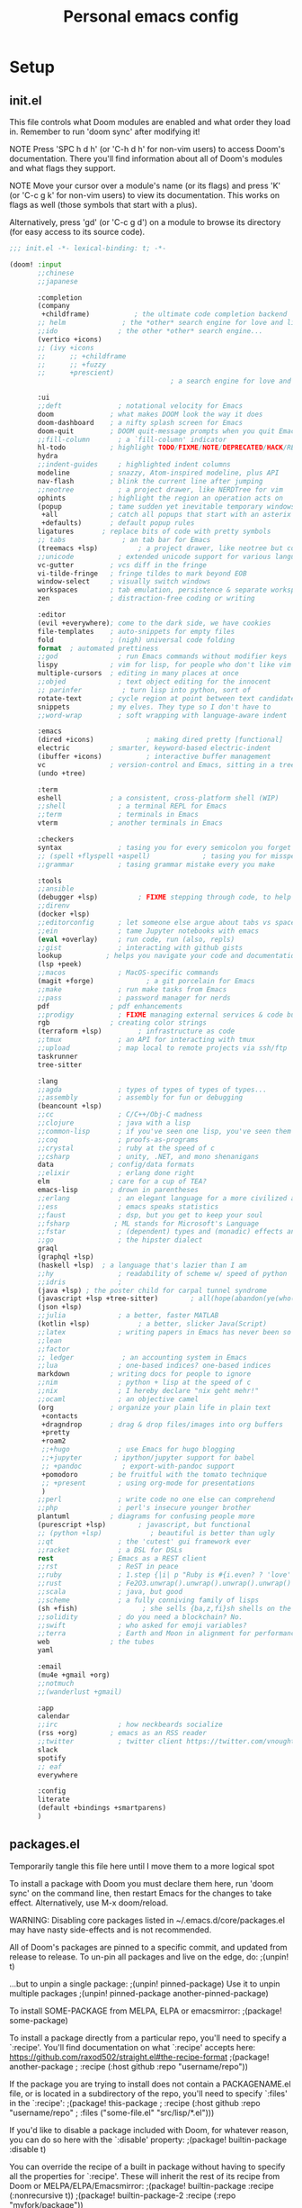 #+TITLE: Personal emacs config
#+STARTUP: overview

* Setup
** init.el
:HELPTEXT:
This file controls what Doom modules are enabled and what order they load in.
Remember to run 'doom sync' after modifying it!

NOTE Press 'SPC h d h' (or 'C-h d h' for non-vim users) to access Doom's
     documentation. There you'll find information about all of Doom's modules
     and what flags they support.

NOTE Move your cursor over a module's name (or its flags) and press 'K' (or
     'C-c g k' for non-vim users) to view its documentation. This works on
     flags as well (those symbols that start with a plus).

     Alternatively, press 'gd' (or 'C-c g d') on a module to browse its
     directory (for easy access to its source code).
:END:
#+begin_src emacs-lisp :tangle init.el
;;; init.el -*- lexical-binding: t; -*-

(doom! :input
       ;;chinese
       ;;japanese

       :completion
       (company
        +childframe)           ; the ultimate code completion backend
       ;; helm              ; the *other* search engine for love and life
       ;;ido               ; the other *other* search engine...
       (vertico +icons)
       ;; (ivy +icons
       ;;      ;; +childframe
       ;;      ;; +fuzzy
       ;;      +prescient)
                                        ; a search engine for love and life

       :ui
       ;;deft              ; notational velocity for Emacs
       doom              ; what makes DOOM look the way it does
       doom-dashboard    ; a nifty splash screen for Emacs
       doom-quit         ; DOOM quit-message prompts when you quit Emacs
       ;;fill-column       ; a `fill-column' indicator
       hl-todo           ; highlight TODO/FIXME/NOTE/DEPRECATED/HACK/REVIEW
       hydra
       ;;indent-guides     ; highlighted indent columns
       modeline          ; snazzy, Atom-inspired modeline, plus API
       nav-flash         ; blink the current line after jumping
       ;;neotree           ; a project drawer, like NERDTree for vim
       ophints           ; highlight the region an operation acts on
       (popup            ; tame sudden yet inevitable temporary windows
        +all             ; catch all popups that start with an asterix
        +defaults)       ; default popup rules
       ligatures       ; replace bits of code with pretty symbols
       ;; tabs              ; an tab bar for Emacs
       (treemacs +lsp)          ; a project drawer, like neotree but cooler
       ;;unicode           ; extended unicode support for various languages
       vc-gutter         ; vcs diff in the fringe
       vi-tilde-fringe   ; fringe tildes to mark beyond EOB
       window-select     ; visually switch windows
       workspaces        ; tab emulation, persistence & separate workspaces
       zen               ; distraction-free coding or writing

       :editor
       (evil +everywhere); come to the dark side, we have cookies
       file-templates    ; auto-snippets for empty files
       fold              ; (nigh) universal code folding
       format  ; automated prettiness
       ;;god               ; run Emacs commands without modifier keys
       lispy             ; vim for lisp, for people who don't like vim
       multiple-cursors  ; editing in many places at once
       ;;objed             ; text object editing for the innocent
       ;; parinfer          ; turn lisp into python, sort of
       rotate-text       ; cycle region at point between text candidates
       snippets          ; my elves. They type so I don't have to
       ;;word-wrap         ; soft wrapping with language-aware indent

       :emacs
       (dired +icons)             ; making dired pretty [functional]
       electric          ; smarter, keyword-based electric-indent
       (ibuffer +icons)           ; interactive buffer management
       vc                ; version-control and Emacs, sitting in a tree
       (undo +tree)

       :term
       eshell            ; a consistent, cross-platform shell (WIP)
       ;;shell             ; a terminal REPL for Emacs
       ;;term              ; terminals in Emacs
       vterm             ; another terminals in Emacs

       :checkers
       syntax              ; tasing you for every semicolon you forget
       ;; (spell +flyspell +aspell)             ; tasing you for misspelling mispelling
       ;;grammar           ; tasing grammar mistake every you make

       :tools
       ;;ansible
       (debugger +lsp)          ; FIXME stepping through code, to help you add bugs
       ;;direnv
       (docker +lsp)
       ;;editorconfig      ; let someone else argue about tabs vs spaces
       ;;ein               ; tame Jupyter notebooks with emacs
       (eval +overlay)     ; run code, run (also, repls)
       ;;gist              ; interacting with github gists
       lookup           ; helps you navigate your code and documentation
       (lsp +peek)
       ;;macos             ; MacOS-specific commands
       (magit +forge)             ; a git porcelain for Emacs
       ;;make              ; run make tasks from Emacs
       ;;pass              ; password manager for nerds
       pdf               ; pdf enhancements
       ;;prodigy           ; FIXME managing external services & code builders
       rgb               ; creating color strings
       (terraform +lsp)         ; infrastructure as code
       ;;tmux              ; an API for interacting with tmux
       ;;upload            ; map local to remote projects via ssh/ftp
       taskrunner
       tree-sitter

       :lang
       ;;agda              ; types of types of types of types...
       ;;assembly          ; assembly for fun or debugging
       (beancount +lsp)
       ;;cc                ; C/C++/Obj-C madness
       ;;clojure           ; java with a lisp
       ;;common-lisp       ; if you've seen one lisp, you've seen them all
       ;;coq               ; proofs-as-programs
       ;;crystal           ; ruby at the speed of c
       ;;csharp            ; unity, .NET, and mono shenanigans
       data              ; config/data formats
       ;;elixir            ; erlang done right
       elm               ; care for a cup of TEA?
       emacs-lisp        ; drown in parentheses
       ;;erlang            ; an elegant language for a more civilized age
       ;;ess               ; emacs speaks statistics
       ;;faust             ; dsp, but you get to keep your soul
       ;;fsharp           ; ML stands for Microsoft's Language
       ;;fstar             ; (dependent) types and (monadic) effects and Z3
       ;;go                ; the hipster dialect
       graql
       (graphql +lsp)
       (haskell +lsp)  ; a language that's lazier than I am
       ;;hy                ; readability of scheme w/ speed of python
       ;;idris             ;
       (java +lsp) ; the poster child for carpal tunnel syndrome
       (javascript +lsp +tree-sitter)        ; all(hope(abandon(ye(who(enter(here))))))
       (json +lsp)
       ;;julia             ; a better, faster MATLAB
       (kotlin +lsp)            ; a better, slicker Java(Script)
       ;;latex             ; writing papers in Emacs has never been so fun
       ;;lean
       ;;factor
       ;; ledger            ; an accounting system in Emacs
       ;;lua               ; one-based indices? one-based indices
       markdown          ; writing docs for people to ignore
       ;;nim               ; python + lisp at the speed of c
       ;;nix               ; I hereby declare "nix geht mehr!"
       ;;ocaml             ; an objective camel
       (org              ; organize your plain life in plain text
        +contacts
        +dragndrop       ; drag & drop files/images into org buffers
        +pretty
        +roam2
        ;;+hugo            ; use Emacs for hugo blogging
        ;;+jupyter        ; ipython/jupyter support for babel
        ;; +pandoc          ; export-with-pandoc support
        +pomodoro        ; be fruitful with the tomato technique
        ;; +present        ; using org-mode for presentations
        )
       ;;perl              ; write code no one else can comprehend
       ;;php               ; perl's insecure younger brother
       plantuml          ; diagrams for confusing people more
       (purescript +lsp)        ; javascript, but functional
       ;; (python +lsp)            ; beautiful is better than ugly
       ;;qt                ; the 'cutest' gui framework ever
       ;;racket            ; a DSL for DSLs
       rest              ; Emacs as a REST client
       ;;rst               ; ReST in peace
       ;;ruby              ; 1.step {|i| p "Ruby is #{i.even? ? 'love' : 'life'}"}
       ;;rust              ; Fe2O3.unwrap().unwrap().unwrap().unwrap()
       ;;scala             ; java, but good
       ;;scheme            ; a fully conniving family of lisps
       (sh +fish)                ; she sells {ba,z,fi}sh shells on the C xor
       ;;solidity          ; do you need a blockchain? No.
       ;;swift             ; who asked for emoji variables?
       ;;terra             ; Earth and Moon in alignment for performance.
       web               ; the tubes
       yaml

       :email
       (mu4e +gmail +org)
       ;;notmuch
       ;;(wanderlust +gmail)

       :app
       calendar
       ;;irc               ; how neckbeards socialize
       (rss +org)        ; emacs as an RSS reader
       ;;twitter           ; twitter client https://twitter.com/vnought
       slack
       spotify
       ;; eaf
       everywhere

       :config
       literate
       (default +bindings +smartparens)
       )
#+end_src
** packages.el
Temporarily tangle this file here until I move them to a more logical spot
:HELPTEXT:
To install a package with Doom you must declare them here, run 'doom sync' on
the command line, then restart Emacs for the changes to take effect.
Alternatively, use M-x doom/reload.

WARNING: Disabling core packages listed in ~/.emacs.d/core/packages.el may
have nasty side-effects and is not recommended.


All of Doom's packages are pinned to a specific commit, and updated from
release to release. To un-pin all packages and live on the edge, do:
                                     ;(unpin! t)

...but to unpin a single package:
                                     ;(unpin! pinned-package)
Use it to unpin multiple packages
                                     ;(unpin! pinned-package another-pinned-package)


To install SOME-PACKAGE from MELPA, ELPA or emacsmirror:
                                     ;(package! some-package)

To install a package directly from a particular repo, you'll need to specify
a `:recipe'. You'll find documentation on what `:recipe' accepts here:
https://github.com/raxod502/straight.el#the-recipe-format
                                     ;(package! another-package
                                     ;  :recipe (:host github :repo "username/repo"))

If the package you are trying to install does not contain a PACKAGENAME.el
file, or is located in a subdirectory of the repo, you'll need to specify
`:files' in the `:recipe':
                                     ;(package! this-package
                                     ;  :recipe (:host github :repo "username/repo"
                                     ;           :files ("some-file.el" "src/lisp/*.el")))

If you'd like to disable a package included with Doom, for whatever reason,
you can do so here with the `:disable' property:
                                     ;(package! builtin-package :disable t)

You can override the recipe of a built in package without having to specify
all the properties for `:recipe'. These will inherit the rest of its recipe
from Doom or MELPA/ELPA/Emacsmirror:
                                     ;(package! builtin-package :recipe (:nonrecursive t))
                                     ;(package! builtin-package-2 :recipe (:repo "myfork/package"))

Specify a `:branch' to install a package from a particular branch or tag.
This is required for some packages whose default branch isn't 'master' (which
our package manager can't deal with; see raxod502/straight.el#279)
                                        ;(package! builtin-package :recipe (:branch "develop"))
:END:
#+begin_src emacs-lisp :tangle packages.el
;; -*- no-byte-compile: t; -*-
;;; $DOOMDIR/packages.el
#+end_src
** Doom setup
#+begin_src emacs-lisp
(load "~/.doom.d/personal.el")
#+end_src

#+BEGIN_SRC emacs-lisp

;;; $DOOMDIR/config.el -*- lexical-binding: t; -*-

;; Place your private configuration here! Remember, you do not need to run 'doom
;; sync' after modifying this file!


;; Some functionality uses this to identify you, e.g. GPG configuration, email
;; clients, file templates and snippets.

;; Doom exposes five (optional) variables for controlling fonts in Doom. Here
;; are the three important ones:
;;
;; + `doom-font'
;; + `doom-variable-pitch-font'
;; + `doom-big-font' -- used for `doom-big-font-mode'; use this for
;;   presentations or streaming.
;;
;; They all accept either a font-spec, font string ("Input Mono-12"), or xlfd
;; font string. You generally only need these two:
(setq doom-font (font-spec :family "Jetbrains Mono" :size 14)
      doom-unicode-font (font-spec :family "JetbrainsMono Nerd Font" :size 14))

;; There are two ways to load a theme. Both assume the theme is installed and
;; available. You can either set `doom-theme' or manually load a theme with the
;; `load-theme' function. This is the default:
(setq doom-theme 'doom-one)

;; This determines the style of line numbers in effect. If set to `nil', line
;; numbers are disabled. For relative line numbers, set this to `relative'.
(setq display-line-numbers-type 'relative)

;; Here are some additional functions/macros that could help you configure Doom:
;;
;; - `load!' for loading external *.el files relative to this one
;; - `use-package' for configuring packages
;; - `after!' for running code after a package has loaded
;; - `add-load-path!' for adding directories to the `load-path', relative to
;;   this file. Emacs searches the `load-path' when you load packages with
;;   `require' or `use-package'.
;; - `map!' for binding new keys
;;
;; To get information about any of these functions/macros, move the cursor over
;; the highlighted symbol at press 'K' (non-evil users must press 'C-c g k').
;; This will open documentation for it, including demos of how they are used.
;;
;; You can also try 'gd' (or 'C-c g d') to jump to their definition and see how
;; they are implemented.

#+END_SRC
** Clear authinfo cache
Somewhere this is filled with trash. Clear it
#+BEGIN_SRC emacs-lisp
(after! auth-source (auth-source-forget-all-cached) )
#+END_SRC
** Mac fixes
*** Fix mac modifiers
#+BEGIN_SRC emacs-lisp
(setq mac-option-key-is-meta nil)
(setq mac-command-key-is-meta t)
(setq mac-command-modifier 'meta)
(setq mac-option-modifier nil)
#+END_SRC
*** Fix frame size
To make sure frame has correct size on yabai
#+BEGIN_SRC emacs-lisp
(setq frame-resize-pixelwise t)
#+END_SRC
* Desktop
** packages
#+begin_src emacs-lisp :tangle packages.el
;; (package! exwm)
(package! exwm
  :recipe (:host github :repo "hansffu/exwm"))
#+end_src
** Functions
*** Utilities
**** Helper function to start background apps
#+begin_src emacs-lisp
(defun my/run-in-background (command &optional working-dir)
  (let ((command-parts (split-string command "[ ]+"))
        (default-directory (or working-dir default-directory)))
    (apply #'call-process `(,(car command-parts) nil 0 nil ,@(cdr command-parts)))))
#+end_src
**** Update default-directory
#+begin_src emacs-lisp
(defun my/exwm--set-cwd ()
  (let* ((id (exwm--buffer->id (current-buffer)))
         (response (xcb:+request-unchecked+reply exwm--connection
                       (make-instance 'xcb:ewmh:get-_NET_WM_PID :window id)))
         (pid (and response (slot-value response 'value)))
         (cwd (and pid (file-chase-links (format "/proc/%d/cwd" pid) 1))))
    (if (and cwd (file-accessible-directory-p cwd))
        (setq-local default-directory (file-name-as-directory cwd))
      (when (boundp 'user-home-directory) (setq-local default-directory user-home-directory)))))
#+end_src
*** Launch apps on login
#+begin_src emacs-lisp
(defun my/start-apps-on-login ()
  (my/run-in-background "~/.config/polybar/launch_polybar.sh")
  (my/run-in-background "dunst")
  (my/run-in-background "nm-applet")
  (my/run-in-background "pasystray")
  (my/run-in-background "blueman-applet")
  (my/run-in-background "dropbox")
  (my/run-in-background "flameshot")
  (my/run-in-background "/usr/lib/polkit-gnome/polkit-gnome-authentication-agent-1")
  (setenv "LPASS_AGENT_TIMEOUT" "0")
  (my/run-in-background (format "lpass login --trust %s" user-mail-address))
  )
#+end_src
*** Hooks
**** Rename buffer to EXWM window name
#+begin_src emacs-lisp
(defun my/exwm-update-class ()
  (exwm-workspace-rename-buffer (format "%s - %s" exwm-class-name exwm-title)))

(advice-add #'exwm--update-utf8-title
            :before-while
            (defun exwm--update-utf8-title-a (id &optional force)
              (get-buffer-window (exwm--id->buffer id))))
#+end_src
**** Extra config after exwm is initialized
#+begin_src emacs-lisp
(defun my/exwm-init-hook ()
  (my/start-apps-on-login)
  )
#+end_src
**** Auto workspace
Some applications should always open in a specific workspace, so we move them as soon as possible
#+begin_src emacs-lisp
(defvar my/exwm-buffer-default-workspace-alist '()
  "Associate exwm class name to default workspace")

(setq my/exwm-buffer-default-workspace-alist '(("Spotify" . "Musikk")
                                               ("Slack" . "Kommunikasjon")
                                               ("Microsoft Teams - Preview" . "Kommunikasjon")
                                               ("discord" . "Kommunikasjon")
                                               ))

(when (featurep! :ui workspaces)
  (after! (:all exwm persp-mode)
    (persp-def-auto-persp
     "exwm"
     :dont-pick-up-buffers t
     :parameters '((dont-save-to-file . t))
     :mode 'exwm-mode
     :dyn-env '(after-switch-to-buffer-functions ;; prevent recursion
                (persp-add-buffer-on-find-file nil)
                persp-add-buffer-on-after-change-major-mode)
     :hooks '(exwm-update-class-hook)
     :switch 'window
     :predicate (lambda (buffer &optional state)
                  (and
                   exwm-class-name
                   (assoc exwm-class-name my/exwm-buffer-default-workspace-alist)
                   (not (memq xcb:Atom:_NET_WM_WINDOW_TYPE_SPLASH exwm-window-type))
                   (or state t)))
     :get-name (lambda (state)
                 (append (list
                          (cons 'old-persp (get-current-persp))
                          (cons 'persp-name (cdr (assoc exwm-class-name my/exwm-buffer-default-workspace-alist))))
                         state))
     :after-match (lambda (state)
                    (unless (string= (alist-get 'persp-name state) (persp-name (alist-get 'old-persp state)))
                      (persp-remove-buffer (alist-get 'buffer state) (alist-get 'old-persp state)))
                    (+workspace-switch (alist-get 'persp-name state) t)
                    (switch-to-buffer (alist-get 'buffer state))
                    (+workspace/display))
     )))
#+end_src
**** Config for new EXWM buffers
#+begin_src emacs-lisp
(defun my/exwm-mode-hook ()
  (doom-mark-buffer-as-real-h)
  (persp-add-buffer (current-buffer)))
#+end_src
**** Input change hook
#+begin_src emacs-lisp
(defun my/exwm-on-enter-char-mode ()
  (setq exwm-input-line-mode-passthrough nil)
  (setq exwm--ewmh-state
        (delq xcb:Atom:_NET_WM_STATE_HIDDEN exwm--ewmh-state))
  )

(defun my/exwm-on-enter-line-mode ()
  (setq exwm-input-line-mode-passthrough t)
  )

(defun my/exwm-handle-input-state ()
  (pcase exwm--selected-input-mode
    ('char-mode (my/exwm-on-enter-char-mode))
    ('line-mode (my/exwm-on-enter-line-mode)))
  )
#+end_src
**** Switch to line mode on buffer change
#+begin_src emacs-lisp
(defun my/exwm-escape-buffer-switch ()
  "Switch to normal state, and cancel possible fullscreen layout.  Also close minibuffer."
  (interactive)
  (when (and exwm-class-name (eq 'char-mode exwm--selected-input-mode))
    (call-interactively 'exwm-input-grab-keyboard)
    (exwm-layout-unset-fullscreen)
    (when (active-minibuffer-window)
      (minibuffer-keyboard-quit))))
#+end_src
*** Advice
#+begin_src emacs-lisp
(defun my/switch-buffer-advice (orig-fun &rest args)
  (letf! ((defun ivy--switch-buffer-action (buffer)
            "Switch to BUFFER.
BUFFER may be a string or nil."
            (if (zerop (length buffer))
                (switch-to-buffer
                 ivy-text nil 'force-same-window)
              (let ((virtual (assoc buffer ivy--virtual-buffers))
                    (view (assoc buffer ivy-views)))
                (cond ((and virtual
                            (not (get-buffer buffer)))
                       (find-file (cdr virtual)))
                      (view
                       (delete-other-windows)
                       (let (
                             ;; silence "Directory has changed on disk"
                             (inhibit-message t))
                         (ivy-set-view-recur (cadr view))))
                      (t
                       (exwm-workspace-switch-to-buffer buffer))))))
          )

    (apply orig-fun args)
    )
  )
#+end_src
*** Insert/normal state
#+begin_src emacs-lisp
(defun my/exwm-enter-char-mode ()
  (call-interactively 'exwm-input-release-keyboard))

(defun my/exwm-escape ()
  "Switch to normal state, and cancel possible fullscreen layout.  Also close minibuffer."
  (interactive)
  (when exwm-class-name
    (call-interactively 'exwm-input-grab-keyboard)
    (exwm-layout-unset-fullscreen)
    (when (active-minibuffer-window)
      (minibuffer-keyboard-quit))))
#+end_src

*** Workarounds
**** Popups randomly closing
#+begin_src emacs-lisp
(setq exwm-manage-configurations
        `(((equal exwm-instance-name "sun-awt-X11-XDialogPeer")
           managed t
           floating t)))
#+end_src
***** Manually set to project root
#+begin_src emacs-lisp
(defun my/set-default-directory-to-project-root (&optional buffers-or-names)
  "Copy project root of buffer"
  (interactive (list
                (let ((*persp-restrict-buffers-to* 0)
                      persp-restrict-buffers-to-if-foreign-buffer)
                  (if persp-mode
                      (persp-read-buffer
                       "Copy buffer: " (current-buffer) t nil t)
                    (read-buffer "Copy buffer: " (current-buffer) t)))))
  (unless (listp buffers-or-names)
    (setq buffers-or-names (list buffers-or-names)))

  (let ((buffer-or-name (car buffers-or-names))
        (project-root nil))
    (message "%s" buffer-or-name)

    (when buffer-or-name
      (with-current-buffer buffer-or-name
        (setq project-root (projectile-project-root))
        ))
    (message "%s" project-root)
    (when project-root
      (setq-local default-directory project-root)
      )
    )
  buffers-or-names)
#+end_src
** Keybindings
*** Global keys
#+begin_src emacs-lisp
(defun my/exwm-set-global-keys ()
  (setq exwm-input-global-keys
        `(
          ;; Reset to line-mode (C-c C-k switches to char-mode via exwm-input-release-keyboard)
          ([?\s-r] . exwm-reset)
          ([?\C-q] . my/exwm-escape)
          ([?\s-c] . exwm-input-release-keyboard)

          ;; Move between windows
          ([s-left] . windmove-left)
          ([s-right] . windmove-right)
          ([s-up] . windmove-up)
          ([s-down] . windmove-down)
          ;; ([?\s- ] . counsel-linux-app)
          ([?\s- ] . my/run-rofi)


          ;; Launch applications via shell command
          ([?\s-&] . (lambda (command)
                       (interactive (list (read-shell-command "$ ")))
                       (start-process-shell-command command nil command)))

          ;; Switch workspace
          ([?\s-w] . exwm-workspace-switch)

          ;; 's-N': Switch to certain workspace with Super (Win) plus a number key (0 - 9)
          ,@(mapcar (lambda (i)
                      `(,(kbd (format "s-%d" i)) .
                        (lambda ()
                          (interactive)
                          (exwm-workspace-switch-create ,i))))
                    (number-sequence 0 9))))
  (define-key exwm-mode-map (kbd "C-c") nil)
  (evil-define-key 'normal exwm-mode-map (kbd "i") 'exwm-input-release-keyboard)
  (evil-define-key 'normal exwm-mode-map (kbd "<down-mouse-1>" ) 'exwm-input-release-keyboard)
  (evil-define-key 'normal exwm-mode-map (kbd "<down-mouse-2>" ) 'exwm-input-release-keyboard)
  (evil-define-key 'normal exwm-mode-map (kbd "<down-mouse-3>" ) 'exwm-input-release-keyboard)
  )
#+end_src
*** Simulation keys
#+begin_src emacs-lisp
;; (map! :map exwm-mode-map
;;       :n "j" (cmd! ())
;;       )
#+end_src
*** Window management
#+begin_src emacs-lisp
(map! :leader
      (:prefix ("d" . "Desktop")
       :desc "Buffer" "b" #'exwm-workspace-switch-to-buffer
       :desc "Reset" "r" #'exwm-reset
       :desc "Floating hide" "h" #'exwm-floating-hide
       :desc "Switch workspace" "w" #'exwm-workspace-switch
       :desc "Add workspace" "a" #'exwm-workspace-add
       :desc "Delete workspace" "d" #'exwm-workspace-delete
       :desc "Move window to workspace" "m" #'exwm-workspace-move-window
       :desc "Swap workspace" "s" #'exwm-workspace-swap
       :desc "Detatch minibuffer" "Md" #'exwm-workspace-detach-minibuffer
       :desc "Attach minibuffer" "Ma" #'exwm-workspace-attach-minibuffer
       :desc "Open app" "SPC" #'counsel-linux-app
       ))
#+end_src
** Initialize
#+begin_src emacs-lisp
(set-popup-rule! "^\\*EXWM" :ignore t)

(use-package! exwm
  :commands exwm-enable
  :custom
  (exwm-workspace-number 2)
  (exwm-workspace-show-all-buffers t)
  (exwm-layout-show-all-buffers t)

  :config
  (require 'exwm-randr)

  (setq exwm-randr-workspace-output-plist '(0 "DP-2" 1 "DP-4"))
  (add-hook 'exwm-randr-screen-change-hook
            (lambda ()
              (start-process-shell-command
               "xrandr" nil "xrandr --output DP-2 --auto --left-of DP-4 --primary")))

  (exwm-randr-enable)

  ;; (require 'exwm-systemtray)
  ;; (exwm-systemtray-enable)
  (add-hook 'exwm-update-class-hook #'my/exwm-update-class)
  (add-hook 'exwm-init-hook #'my/exwm-init-hook)
  (add-hook 'exwm-manage-finish-hook #'my/exwm-enter-char-mode)
  (add-hook 'exwm-manage-finish-hook #'my/exwm--set-cwd)
  (add-hook 'exwm-mode-hook #'my/exwm-mode-hook)
  (add-hook 'exwm-update-title-hook #'my/exwm-update-class)
  (add-hook 'exwm-input-input-mode-change-hook #'my/exwm-handle-input-state)
  ;; (add-hook 'buffer-list-update-hook #'my/exwm-escape-buffer-switch)

  (when (featurep! :completion ivy)
    (advice-add '+ivy/switch-workspace-buffer :around #'my/switch-buffer-advice)
    )
  (my/exwm-set-global-keys)

  )
#+end_src

** Desktop environment
Handle media keys and such
#+begin_src emacs-lisp :tangle packages.el
(package! desktop-environment)
#+end_src
#+begin_src emacs-lisp
(use-package! desktop-environment
  :after exwm
  :config (desktop-environment-mode))
#+end_src
** Plugins
*** exwm-edit
#+begin_src emacs-lisp :tangle packages.el
(package! exwm-edit)
#+end_src

#+begin_src emacs-lisp
(use-package! exwm-edit
  :commands #'exwm-edit--compose
  :hook (exwm-edit-compose . turn-on-undo-tree-mode)
  :init
  (defadvice! my/exwm-edit--display-buffer-a (orig-fn buf)
    :around #'exwm-edit--display-buffer
    (pop-to-buffer buf))
  (map! :leader
      (:prefix "d"
       :desc "Edit" "e" #'exwm-edit--compose
       ))
  :config
  (global-exwm-edit-mode t))
#+end_src
*** Mouse follow focus
#+begin_src emacs-lisp :tangle packages.el
(package! exwm-mff
  :recipe (:host github :repo "ieure/exwm-mff"))
#+end_src

#+begin_src emacs-lisp
(use-package! exwm-mff
  :commands exwm-mff-mode
  ;; :init
  ;; (add-hook! 'exwm-init-hook #'exwm-mff-mode)
  )
#+end_src
** Apps
*** IntelliJ
Open IntelliJ in current project or if it already exists in project, open file in running instance.
#+begin_src emacs-lisp
(defun my/idea-in-project ()
  (interactive)
  "Open IntelliJ IDEA in project root."

  (my/run-in-background (format "idea %s" (if (buffer-file-name)
                                              (format ". %s" (buffer-file-name))
                                            "."))
                        (projectile-project-root))

  (let* ((exwm-buffers (--filter (exwm--buffer->id it) (+workspace-buffer-list) ))
         (idea-window (car (--filter (with-current-buffer it (string= "jetbrains-idea" exwm-class-name)) exwm-buffers))))
    (when idea-window (switch-to-buffer idea-window)))
  )
#+end_src
*** Android Studio
Open IntelliJ in current project or if it already exists in project, open file in running instance.
#+begin_src emacs-lisp
(defun my/android-studio-in-project ()
  (interactive)
  "Open Android Studio in project root."

  (my/run-in-background (format "studio1 %s" (if (buffer-file-name)
                                              (format ". %s" (buffer-file-name))
                                            "."))
                        (projectile-project-root))

  (let* ((exwm-buffers (--filter (exwm--buffer->id it) (+workspace-buffer-list) ))
         (studio-window (car (--filter (with-current-buffer it (string= "jetbrains-studio" exwm-class-name)) exwm-buffers))))
    (when studio-window (switch-to-buffer studio-window)))
  )
#+end_src
*** Brave
#+begin_src emacs-lisp
(defun my/brave-in-project ()
  (interactive)
  "Open Brave browser in project root."
  (my/run-in-background "brave" (projectile-project-root)))
#+end_src
*** Rofi
#+begin_src emacs-lisp
(defun my/run-rofi ()
  (interactive)
  (my/run-in-background "rofi -show drun"))
#+end_src
*** Qutebrowser
#+begin_src emacs-lisp
(setq browse-url-browser-function 'browse-url-generic
      browse-url-generic-program "qutebrowser"
      browse-url-generic-args '("--target" "window")
      )
#+end_src
*** Keybinds
#+begin_src emacs-lisp
(map! :leader
      :prefix ("r" . "Run")
      :desc "IDEA" "i" #'my/idea-in-project
      :desc "Android Studio" "a" #'my/android-studio-in-project
      :desc "Browser" "b" #'my/brave-in-project)
#+end_src
** Custom modeline
#+begin_src emacs-lisp
(after! doom-modeline
  (doom-modeline-def-segment exwm-modals
    (when (exwm--buffer->id (current-buffer))
      (doom-modeline--modal-icon
       (format "%s" exwm--selected-input-mode)
       (pcase exwm--selected-input-mode
         ('char-mode 'doom-modeline-evil-insert-state)
         ('line-mode 'doom-modeline-evil-normal-state)
         )
       (format "%s" exwm--selected-input-mode)
       ))
    )

  (doom-modeline-def-modeline 'exwm-modeline
    '(bar window-number exwm-modals buffer-info)
    '(major-mode))

  (defun my/exwm-modeline ()
    (doom-modeline-set-modeline 'exwm-modeline))
  (add-hook 'exwm-mode-hook 'my/exwm-modeline)
  )
#+end_src
* Keybindings
* Plugin configuration
** Evil
#+begin_src emacs-lisp
(setq evil-move-cursor-back nil)
#+end_src
** Completion
*** Consult
#+begin_src emacs-lisp
(after! consult
  (setq consult-preview-key (kbd "M-SPC")))
#+end_src
** Alert
#+begin_src emacs-lisp
(setq alert-default-style (cond (IS-LINUX 'notifications)
                                (IS-MAC 'osx-notifier)
                                (t 'message)))
#+end_src
** Polymode
#+begin_src emacs-lisp :tangle packages.el
(package! polymode)
#+end_src
#+begin_src emacs-lisp
(use-package! polymode)
#+end_src
** COMMENT mmm-mode
#+begin_src emacs-lisp :tangle packages.el
(package! mmm-mode)
#+end_src
#+BEGIN_SRC emacs-lisp
(use-package! mmm-mode)
#+END_SRC
** Org mode
*** Setup
#+begin_src emacs-lisp
(setq org-directory "~/Dropbox/org/notes/")

#+end_src
*** org-roam
**** Workarounds
#+begin_src emacs-lisp
(after! org-roam
  (advice-add
   'org-roam-get-keyword
   :around
   (lambda (orig-func &rest r)
     (unwind-protect
         (progn
           (advice-add 'insert-file-contents-literally :override #'insert-file-contents)
           (apply orig-func r))
       (advice-remove 'insert-file-contents-literally  #'insert-file-contents))))
  )
#+end_src
**** File locations
Org roam will track all org files
#+begin_src emacs-lisp
(setq org-roam-directory  (format "%s/roam" org-directory))
#+end_src
but only capture to the roam directory to not create a mess with normal org files
#+begin_src emacs-lisp
(setq org-roam-capture-templates
      '(("d" "default" plain "%?"
         :if-new (file+head "%<%Y%m%d%H%M%S>-${slug}.org"
                            "#+title: ${title}\n")
         :unnarrowed t)))
#+end_src
**** Setup
#+begin_src emacs-lisp
(setq org-roam-graph-viewer nil)
#+end_src
**** Dailies
Daily notes goes to ~org/roam/daily~
#+begin_src emacs-lisp
(setq org-roam-dailies-directory "daily/")
#+end_src
Set up two contexts. One for random notes and another for storing link to capture location
#+begin_src emacs-lisp
(setq org-roam-dailies-capture-templates
      '(("d" "default" entry "* %?"
         :if-new (file+head "%<%Y-%m-%d>.org" "#+title: %<%Y-%m-%d>\n\n"))
        ("c" "With context" entry "* %?\n%a"
         :if-new (file+head "%<%Y-%m-%d>.org" "#+title: %<%Y-%m-%d>\n\n"))))
#+end_src
Probably a temporary fix to make SPC-n-r consistent with SPC-m-m bindings
#+begin_src emacs-lisp
(map! :leader
      (:prefix "n"
       (:prefix "r"
        (:prefix "d"
         :desc "Capture daily" "n" #'org-roam-dailies-capture-today
         :desc "Capture daily" "c" #'org-roam-dailies-capture-today
         ))))
#+end_src
**** Fix agenda category
#+begin_src emacs-lisp
(setq org-agenda-prefix-format
      '((agenda . " %i %-12:(+org-entry-category)%?-12t% s")
        (todo . " %i %-12:(+org-entry-category)")
        (tags . " %i %-12:(+org-entry-category)")
        (search . " %i %-12:(+org-entry-category)")))

(defun +org-entry-category ()
  "Get category of item at point.

Supports `org-roam' filenames by chopping prefix cookie."
  (+string-chop-prefix-regexp
   "^[0-9]+\\-"
   (or (org-entry-get nil "CATEGORY")
       "")))

;; requires s.el
(defun +string-chop-prefix-regexp (prefix s)
  "Remove PREFIX regexp if it is at the start of S."
  (s-chop-prefix (car (s-match prefix s)) s))
#+end_src
**** Don't open roam buffer by default
#+begin_src emacs-lisp
(setq +org-roam-open-buffer-on-find-file nil)
#+end_src
*** Looks
#+BEGIN_SRC emacs-lisp
(setq org-ellipsis " ▼")
#+END_SRC
*** org-agenda
**** Only show top level in agenda
#+begin_src emacs-lisp
(setq org-agenda-todo-list-sublevels nil)
#+end_src
**** Populate from external sources
I want to view my meetings and jira tasks in my agenda. Jira tasks are synced with org-jira while calendars are imported into the diary.
#+begin_src emacs-lisp
(setq org-agenda-include-diary t
      org-element-use-cache nil)

(defun my/import-daily-tasks ()
  "Import calendars to diary and "
  (interactive)
  (call-interactively #'my/import-calendars)
  ;; (call-interactively #'org-jira-get-issues-from-custom-jql)
  ;; (let ((org-element-use-cache nil)
  ;;       (org-jira-worklog-sync-p nil))
  ;;   (org-jira-get-issues (org-jira-get-issue-list org-jira-get-issue-list-callback)))
  )

(map! :leader
      (:prefix "n"
       :desc "Import agenda items" "i" #'my/import-daily-tasks
       :desc "Import jira tasks from sprint" "j" #'org-jira-get-issues-from-custom-jql))
#+end_src

Fetching items from the diary can be really slow. This is because when the agenda includes it, it will show the entire description which causes some slowness. Here I add an advice to remove everything after the summary
#+begin_src emacs-lisp
(setq icalendar-import-format-description "\n Desc: %s")
(defun my/agenda-remove-desc-from-diary (orig-fun extra txt &optional level category tags dotime
				                  remove-re habitp)
  (apply orig-fun
         (list extra
               (if (string-equal category "Diary") (car (s-split ";" txt)) txt)
               level category tags dotime remove-re habitp)))

(advice-add 'org-agenda-format-item :around #'my/agenda-remove-desc-from-diary)
#+end_src
To speed it up even further, cache the result
#+begin_src emacs-lisp
(defvar my/remembered-diary-items '())

(setq my/remembered-diary-items '())

(defun my/remember-diary-items (orig-fun date)
  (or (cdr (assoc date my/remembered-diary-items))
      (let ((ret (apply orig-fun (list date))))
        (add-to-list 'my/remembered-diary-items (cons date ret))
        ret
        )))

(advice-add 'org-get-entries-from-diary :around #'my/remember-diary-items)
#+end_src
**** Popup
Agenda window should show in a popup window
#+BEGIN_SRC emacs-lisp
(after! org-agenda
  (set-popup-rule! "^\\*Org Agenda\\*"
    :side 'right
    :size 120
    :modeline t)
  )
#+END_SRC
**** Agenda files
Recursively find files in ~org-directory~
#+BEGIN_SRC emacs-lisp
(defun refresh-org-agenda-files ()
  (setq org-agenda-files
        (directory-files-recursively org-directory
                                     "\.org$"
                                     nil
                                     (lambda (dirname)(not (string-match-p "\.stversions" dirname))))))

(defun refresh-org-agenda-advice (orig-fun &rest args)
  (message "Refresh org-agenda files")
  (refresh-org-agenda-files)
  (apply orig-fun args))

(after! org-agenda
  (setq org-agenda-tag-filter-preset '("-noagenda"))
  (advice-add  'org-agenda-redo :around #'refresh-org-agenda-advice)
  (refresh-org-agenda-files))
#+END_SRC
**** org-super-agenda
#+begin_src emacs-lisp :tangle packages.el
(package! org-super-agenda)
#+end_src
#+BEGIN_SRC emacs-lisp
(use-package! org-super-agenda
  :after org-agenda
  :config
  (org-super-agenda-mode)
  (setq org-super-agenda-header-map (make-sparse-keymap)
        org-agenda-start-with-log-mode t))
(custom-set-faces
 '(org-super-agenda-header ((t (:inherit org-agenda-structure :foreground  "#a9a1e1")))))
#+END_SRC
***** Define the groups
****** Workday
The workday page will show
- Jira issues I am currently working on
- Tasks scheduled for today
- Other work tasks
- A timeline of all meetings scheduled today
  #+BEGIN_SRC emacs-lisp
(defun my/create-agenda-workday ()
  '("w" "Workday"
    ((alltodo "" ((org-agenda-span 'day)
                  (org-super-agenda-groups
                   `(
                     (:name "Current JIRA-issues"
                      :and (
                            :file-path "/org-jira/"
                            :todo "STRT"
                            :regexp ( ,(format ":assignee: %s" user-full-name ))
                            ))
                     (:name "My pull requests"
                      :and (
                            :file-path "/org-jira/"
                            :todo "HOLD"
                            :regexp ( ":status:   Pull Request" )
                            :regexp ( ,(format ":assignee: %s" user-full-name ))
                            ))
                     (:name "To review"
                      :and (
                            :file-path "/org-jira/"
                            :todo "HOLD"
                            :regexp ( ":status:   Pull Request" )
                            ))
                     (:name "Awaiting verification in dev"
                      :and (
                            :file-path "/org-jira/"
                            :todo "HOLD"
                            :regexp ( ,(format ":assignee: %s" user-full-name ))
                            :regexp ( ":status:   In Dev" )
                            ))
                     (:name "JIRA todo"
                      :and (
                            :file-path "/org-jira/"
                            :todo "TODO"))
                     (:name "Today"
                      :and (:not (:category "private")
                            :scheduled today)
                      :and (:not (:category "private")
                            :scheduled past)
                      )
                     (:name "Personal"
                      :and (:category "private"
                            :date today))
                     (:discard (:anything t))

                     ))))
     (agenda "" ((org-agenda-span 'day)
                 (org-agenda-start-day nil)
                 (org-agenda-overriding-header "")
                 (org-agenda-time-grid '((daily today require-timed)
                                         (800 1000 1200 1400 1600 1800 2000)
                                         "......" "----------------"))
                 (org-agenda-skip-scheduled-if-done t)
                 (org-agenda-skip-deadline-if-done t)
                 (org-agenda-include-deadlines t)
                 (org-agenda-include-diary t)
                 (org-agenda-block-separator nil)
                 (org-agenda-compact-blocks t)
                 (org-agenda-start-with-log-mode nil)
                 (org-agenda-show-log nil)
                 (org-super-agenda-groups
                  '((:name "Today's meetings"
                     :time-grid t
                     :and (:date today
                           :not (:tag "my-issues")
                           )
                     ;; :scheduled today
                     )
                    (:discard (:anything t))))))))
  )
  #+END_SRC
****** Worklog
Show a timeline of the work I clocked and meetings attended for a given day
#+BEGIN_SRC emacs-lisp
(defun my/create-agenda-worklog ()
  '("l" "Logged work"
    ((agenda ""
             ((org-agenda-span 'day)
              (org-agenda-start-day "-1d")
              (org-agenda-time-grid '((daily require-timed)
                                      (800 1000 1200 1400 1600 1800 2000)
                                      "......" "----------------"))
              (org-super-agenda-groups
               '((:name "What I did"
                  :time-grid t)
                 (:discard (:anything t)))
               ))))))
#+END_SRC

***** And register them
  #+BEGIN_SRC emacs-lisp
  (after! org-super-agenda
    (setq org-agenda-custom-commands
          (list (my/create-agenda-workday)
                (my/create-agenda-worklog))))
  #+END_SRC
**** Appointment notification
Configure notifications to display 11, 5 and 1 minutes before start. Notifications are turned on when imported.
#+begin_src emacs-lisp
(setq appt-message-warning-time 11
      appt-display-interval 5
      appt-display-diary nil)
#+end_src
*** org-capture
Copied from doom org-capture autoload. Should figure out a better way to do this
#+BEGIN_SRC emacs-lisp
(after! org-capture
  (defun +org--capture-ensure-heading (headings &optional initial-level)
    (if (not headings)
        (widen)
      (let ((initial-level (or initial-level 1)))
        (if (and (re-search-forward (format org-complex-heading-regexp-format
                                            (regexp-quote (car headings)))
                                    nil t)
                 (= (org-current-level) initial-level))
            (progn
              (beginning-of-line)
              (org-narrow-to-subtree))
          (goto-char (point-max))
          (unless (and (bolp) (eolp)) (insert "\n"))
          (insert (make-string initial-level ?*)
                  " " (car headings) "\n")
          (beginning-of-line 0))
        (+org--capture-ensure-heading (cdr headings) (1+ initial-level)))))

  (defun +org--capture-central-file (file project)
    (let ((file (expand-file-name file org-directory)))
      (set-buffer (org-capture-target-buffer file))
      (org-capture-put-target-region-and-position)
      (widen)
      (goto-char (point-min))
      ;; Find or create the project headling
      (+org--capture-ensure-heading
       (append (org-capture-get :parents)
               (list project (org-capture-get :heading))))))
  )
#+END_SRC

**** Templates
***** Template strings
#+BEGIN_SRC emacs-lisp
(defvar my/org-template-todo-string "** TODO %?\n%i\n%a")
(defvar my/org-template-note-string "* %U %?\n %i\n %a")
#+END_SRC

***** Centralized projects
Project entries should go in projects.org file under ~projectile-project-name~ headline
#+BEGIN_SRC emacs-lisp
(defun +org-capture-central-project-file ()
  "File for project notes and tasks"
  (+org--capture-central-file "projects.org" (projectile-project-name)))
#+END_SRC
****** todo
Todos goes under ~Tasks~
#+BEGIN_SRC emacs-lisp
(defun my/org-template-project-todo ()
  '("Projects"
    entry (function +org-capture-central-project-file)
    "** TODO %?\n%i\n%a"
    :heading "Tasks" :prepend nil))
#+END_SRC
****** note
~ Notes goes under ~notes~
#+BEGIN_SRC emacs-lisp
(defun my/org-template-project-note ()
  '("Project notes"
    entry (function +org-capture-central-project-file)
    "* %U %?\n %i\n %a"
    :heading "Notes" :prepend t)
  )
#+END_SRC
***** Personal
#+BEGIN_SRC emacs-lisp
(defun +org-capture-personal-inbox ()
  "Personal capture inbox for notes and tasks"
  (+org--capture-central-file "private.org" "Inbox"))
#+END_SRC
****** todo
#+BEGIN_SRC emacs-lisp
(defun my/org-template-personal-todo ()
      `("Personal todo"
        entry (function +org-capture-personal-inbox)
        ;; entry (function (+org--capture-central-file "private.org" "Inbox"))
        "** TODO %?\n%i"
        :heading "Tasks" :prepend nil))
#+END_SRC
****** note
#+BEGIN_SRC emacs-lisp
(defun my/org-template-personal-note ()
      `("Personal notes"
        entry (function +org-capture-personal-inbox)
        "* %U %?\n %i"
        :heading "Notes" :prepend t)
      )
#+END_SRC
***** Work
#+BEGIN_SRC emacs-lisp
(defun +org-capture-work-inbox ()
  "Personal capture inbox for notes and tasks"
  (+org--capture-central-file "work.org" "Inbox"))
#+END_SRC
****** todo
#+BEGIN_SRC emacs-lisp
(defun my/org-template-work-todo ()
      `("Work todo"
        entry (function +org-capture-work-inbox)
        "** TODO %?\n%i"
        :heading "Tasks" :prepend nil))
#+END_SRC
****** note
#+BEGIN_SRC emacs-lisp
(defun my/org-template-work-note ()
      `("Work notes"
        entry (function +org-capture-work-inbox)
        "* %U %?\n %i"
        :heading "Tasks" :prepend t)
      )
#+END_SRC
***** Annoyance
Capture annoyances for retro
#+BEGIN_SRC emacs-lisp
(defun +org-capture-work-annoyances ()
  "Personal capture inbox for notes and tasks"
  (+org--capture-central-file "work.org" "Retro"))
(defun my/org-template-work-annoyance ()
  `("Annoyances"
    entry (function +org-capture-work-annoyances)
    "* %U %?\n %i"
    :heading ,(format-time-string "Week: %V"))
  )
#+END_SRC
***** Email
#+begin_src emacs-lisp
(defun my/org-template-email-followup ()
  '("Email to follow up"
    entry (file+headline "email.org" "Follow up")
    "* TODO %a %?\nDEADLINE: %(org-insert-time-stamp (org-read-date nil t \"+2d\"))"))
#+end_src
***** Update list
#+BEGIN_SRC emacs-lisp
(after! org-capture
  (setq org-capture-templates
        `(
          ("t" . ,(my/org-template-personal-todo))
          ("n" . ,(my/org-template-personal-note))

          ("e" . ,(my/org-template-email-followup))

          ("p" "Project")
          ("pt" . ,(my/org-template-project-todo))
          ("pn" . ,(my/org-template-project-note))

          ("w" "Work")
          ("wt" . ,(my/org-template-work-todo))
          ("wn" . ,(my/org-template-work-note))
          ("wa" . ,(my/org-template-work-annoyance))
          )))
#+END_SRC
*** org-depend
#+BEGIN_SRC emacs-lisp
(after! org
  (require 'org-depend))
#+END_SRC
*** org-jira
#+begin_src emacs-lisp :tangle packages.el
(package! org-jira)
#+end_src
#+BEGIN_SRC emacs-lisp
(use-package! org-jira
  :commands (org-jira-mode org-jira-get-issues org-jira-update-worklogs-from-org-clocks)
  :init
  (require 'cl)

  (setq org-jira-working-dir "~/Dropbox/org/notes/org-jira"
        org-jira-use-status-as-todo nil
        org-jira-deadline-duedate-sync-p nil
        org-jira-boards-default-limit 70
        org-jira-done-states '("Done" "DONE" "Prod" "PROD" "Closed" "Resolved"
                               "ACCEPT" "Accept" "Dev (Done)" "Approved for prod"
                               "In Prod" "Testing" "Ready for Test")
        org-jira-jira-status-to-org-keyword-alist
        '(("In Progress" . "STRT")
          ("DEV" . "DONE")
          ("To Do" . "TODO")
          ("Sprint Backlog" . "TODO")
          ("Dev (Done)" . "DONE")
          ("Demo" . "DONE")
          ("Pull request" . "HOLD")
          ("Pull Request" . "HOLD")
          ("In Dev" . "HOLD")
          ("DEV READY FOR REVIEW" . "HOLD")
          ("ACCEPT" . "DONE")
          ("Accept" . "DONE")
          ("Prod" . "DONE")
          ("In Prod" . "DONE")
          ("Testing" . "DONE")
          ("Ready for Test" . "DONE")
          ("rejected" . "KILL"))
        org-jira-progress-issue-flow
        '(("To Do" . "In Progress")
          ("In Progress" . "Pull request")
          ("Pull request" . "In Dev")
          ("In Dev" . "Done"))
        jiralib-update-issue-fields-exclude-list '(components reporter priority)

                )
  (make-directory org-jira-working-dir 'parents)
  :config
  (defadvice! my/org-jira-filename-fix-advice ()
    :override #'org-jira-filename
    (file-name-nondirectory (file-name-sans-extension (buffer-file-name)))))
#+END_SRC
*** COMMENT org tanglesync
#+begin_src emacs-lisp :tangle packages.el
(package! org-tanglesync
  :disable t)
#+end_src
#+BEGIN_SRC emacs-lisp
(use-package! org-tanglesync
  :hook ((org-mode . org-tanglesync-mode)
         ;; enable watch-mode globally:
         ((prog-mode text-mode) . org-tanglesync-watch-mode))
  :init
  (setq org-tanglesync-watch-files '("~/code/technipfmc/access-management/pentest/usermutation.org")
        org-tanglesync-watch-mode 1)

  :bind
  (( "C-c M-i" . org-tanglesync-process-buffer-interactive)
   ( "C-c M-a" . org-tanglesync-process-buffer-automatic)))
#+END_SRC
*** Visual fill column
#+begin_src emacs-lisp :tangle packages.el
(package! visual-fill-column)
#+end_src
#+BEGIN_SRC emacs-lisp
(defun my/org-mode-visual-fill ()
  (setq visual-fill-column-width 180)
  (visual-fill-column-mode 1))

(use-package visual-fill-column
  :hook (org-mode . my/org-mode-visual-fill))
#+END_SRC
*** org-wild-notifier
#+begin_src emacs-lisp :tangle packages.el
(package! org-wild-notifier)
#+end_src
#+begin_src emacs-lisp
(use-package! org-wild-notifier
  :after org-agenda
  :init
  (setq org-wild-notifier-keyword-whitelist '())
  :config
  (org-wild-notifier-mode 1))
#+end_src
*** org-clock
#+begin_src emacs-lisp
(setq org-clock-clocked-in-display nil)
#+end_src
*** Presentation
#+begin_src emacs-lisp :tangle packages.el
  (package! org-tree-slide :pin "d6529bc2df727d09014e0e56abf4f15a8e8fc20f")
#+end_src
#+begin_src emacs-lisp
(map! :leader
      (:prefix "t"
               (:when (modulep! :lang org)
                 :desc "org-tree-slide mode" "p" #'org-tree-slide-mode)))
(use-package! org-tree-slide
  :commands org-tree-slide-mode
  :config
  (org-tree-slide-presentation-profile)
  (setq org-tree-slide-activate-message " "
        org-tree-slide-deactivate-message " "
        org-tree-slide-modeline-display nil
        org-tree-slide-heading-emphasis t)

  (when (modulep! :editor evil)
    (map! :map org-tree-slide-mode-map
          :n [S-right] #'org-tree-slide-move-next-tree
          :n [S-left]  #'org-tree-slide-move-previous-tree)
    (add-hook 'org-tree-slide-mode-hook #'evil-normalize-keymaps))

  )
#+end_src

*** org-contacts
#+begin_src emacs-lisp
(setq org-contacts-files (list (format "%s/kontakter.org" org-roam-directory)))
#+end_src
*** Additional exporters
**** Slack
#+begin_src emacs-lisp :tangle packages.el
(package! ox-slack)
#+end_src

#+begin_src emacs-lisp
(use-package! ox-slack
  :after org)
#+end_src
*** Custom configuration
**** jira/pomodoro
Insert the task id from last started pomodoro
#+begin_src emacs-lisp
(when (featurep! :lang org +pomodoro)
  (defun my/get-task-id ()
    (save-window-excursion
      (org-clock-goto)
      (cdr (assoc "ID" (org-entry-properties)))))

  (defun my/insert-task-id ()
    (interactive)
    (let ((id (my/get-task-id)))
      (if id (progn
               (evil-append 1)
               (insert id)
               (evil-normal-state)))))

  (map! :leader
        (:prefix "i"
         :desc "Task ID" "t" #'my/insert-task-id
         ))
  )
#+end_src
**** Import files

Copy the file into dropbox and insert a link to it
#+begin_src emacs-lisp
(setq my/org-file-import-dir "~/Dropbox/org/filer")

(defun my/embark-import-file (buf)
  (my/import-link-file buf))
(defun my/import-link-file (buf)
  "Import selected file into 'my/org-file-import-dir' and insert a link to it"
  (interactive (list (buffer-file-name)))
  (message "%s" buf)
  (let* ((old-file-name (file-name-nondirectory buf))
         (new-dirname (format "%s/%s/%s"
                              my/org-file-import-dir
                              (format-time-string "%Y" (current-time))
                              (format-time-string "%m" (current-time))
                              ))
         (new-file-path (format "%s/%s-%s" new-dirname
                                (format-time-string "%Y%m%d%H%M%S" (current-time))
                                old-file-name)))
    (message "%s -> %s" old-file-name new-file-path)
    (make-directory new-dirname 'parents)
    (copy-file buf new-file-path)

    (setq imported-file (format "[[%s][%s]]" new-file-path old-file-name))
    (insert imported-file)
    )
  )

(map! (:map embark-file-map
       :desc "Import file" "i" #'my/embark-import-file
       ))

(defun my/import-file ()
  "Select a file into 'my/org-file-import-dir'"
  (interactive)
  (let* ((imported-file-link nil))
    (save-window-excursion
      (counsel-find-file "~/")
      (let* ((old-file-name (file-name-nondirectory (buffer-file-name)))
             (new-dirname (format "%s/%s/%s"
                                  my/org-file-import-dir
                                  (format-time-string "%Y" (current-time))
                                  (format-time-string "%m" (current-time))
                                  ))
             (new-file-path (format "%s/%s-%s" new-dirname
                                    (format-time-string "%Y%m%d%H%M%S" (current-time))
                                    old-file-name)))
        (message "%s -> %s" old-file-name new-file-path)
        (make-directory new-dirname 'parents)
        (copy-file (buffer-file-name) new-file-path)
        (setq imported-file (format "[[%s][%s]]" new-file-path old-file-name))
        ))
    (insert imported-file))
  )
#+end_src

**** Open notes in workspace
Set ~org-roam-find-file~ as default note finding binding. It will not include non-org files.
#+begin_src emacs-lisp
;; (global-set-key [remap +default/find-in-notes] #'org-roam-find-file)
#+end_src

Make sure notes are opened in ~Notes~ workspace
#+begin_src emacs-lisp
(defun my/switch-to-notes-workspace ()
  "Open notes workspace. If it doesn't exist, open roam index."
  (let ((exists (+workspace-exists-p "Notes")))
    (+workspace-switch "Notes" t)
    (+workspace/display)))

;; (advice-add 'org-roam-node-find :before #'my/switch-to-notes-workspace)
;; (advice-add '+default/org-notes-search :before #'my/switch-to-notes-workspace)
;; (advice-add 'org-agenda-switch-to :before #'my/switch-to-notes-workspace)
#+end_src
** Calendar
Monday is first day of the week
#+BEGIN_SRC emacs-lisp
(setq calendar-week-start-day 1)
(map! (:leader
       :prefix-map ("o" . "open")
       :desc "calendar" "c" #'=calendar))

(setq +calendar-open-function #'my/open-calendar)
#+END_SRC
** Ivy
#+BEGIN_SRC emacs-lisp
(when (featurep! :completion ivy)
  (setq ivy-use-selectable-prompt t)
  )
#+END_SRC
** Projectile
#+BEGIN_SRC emacs-lisp
(setq projectile-project-search-path '("~/code" "~/code/work"))
#+END_SRC
** Lastpass
#+begin_src emacs-lisp :tangle packages.el
(package! lastpass)
#+end_src
#+BEGIN_SRC emacs-lisp
(use-package! lastpass
  :custom
  (lastpass-user user-mail-address)
  (lastpass-trust-login t)
  :config
  (lastpass-auth-source-enable)
)
#+END_SRC
** COMMENT Webkit
 Requires emacs 28
#+begin_src emacs-lisp :tangle packages.el
(package! webkit
  :disable t
  :recipe (:host github :repo "akirakyle/emacs-webkit"
           :branch "main"
           :files (:defaults "*.js" "*.css" "*.el" "*.so")
           :build ("make")))
#+end_src
#+begin_src emacs-lisp
(use-package! webkit)
#+end_src
** Terminal
*** vterm
#+begin_src emacs-lisp
(when (featurep! :term vterm)
  (defun my/add-to-workspace ()
    (persp-add-buffer (current-buffer)))
  (add-hook! vterm-mode #'my/add-to-workspace)
  (remove-hook! vterm-mode 'hide-mode-line-mode)
  (after! vterm
    (add-to-list 'vterm-eval-cmds '("rename-buffer" rename-buffer))
    )
  )
#+end_src
** LSP
#+begin_src emacs-lisp
(setq lsp-file-watch-threshold 20000
      read-process-output-max (* 1024 1024 4)
      lsp-use-plists t)
#+end_src
** Git
*** Yadm dotfile management
#+begin_src emacs-lisp
(after! tramp
  (add-to-list 'tramp-methods
               '("yadm"
                 (tramp-login-program "yadm")
                 (tramp-login-args (("enter")))
                 (tramp-login-env (("SHELL") ("/bin/sh")))
                 (tramp-remote-shell "/bin/sh")
                 (tramp-remote-shell-args ("-c"))))
  )
(defun yadm-status ()
  "Magit status form yadm dotfiles"
  (interactive)
  (magit-status "/yadm::"))
#+end_src
*** Commit format
We use commitlint with max summary length 100
#+begin_src emacs-lisp
(after! magit (setq git-commit-summary-max-length 100))
#+end_src
*** CircleCI magit integration
#+begin_src emacs-lisp :tangle packages.el
(package! magit-circleci)
#+end_src
#+begin_src emacs-lisp
(use-package! magit-circleci
  :commands magit-circleci-mode
  :config
  (setq magit-circleci-token (auth-source-pick-first-password :host "circleci.magit.token" )))
#+end_src
** Emacs Everywhere
#+begin_src emacs-lisp
(setq! emacs-everywhere-markdown-apps '("Discord" "Slack"))
#+end_src
** Window configuration
Configure so both evil-window (windmove) and ace windows works for all frames
#+begin_src emacs-lisp :tangle packages.el
(package! framemove :recipe (:host github :repo "emacsmirror/framemove"))
#+end_src
#+begin_src emacs-lisp
(use-package! framemove
  :after windmove
  :init
  (setq framemove-hook-into-windmove t))
(after! ace-window
  (setq aw-scope 'global
        ace-window-display-mode t))
(map! :leader
      (:prefix "w"
       :desc "Switch window all frames" "f" #'ace-window))
#+end_src
** AWS
*** AWS logs
#+begin_src emacs-lisp :tangle packages.el
(package! aws-logs
  :recipe (:host github :repo "hansffu/aws-logs.el"))
#+end_src
#+begin_src emacs-lisp
(use-package! aws-logs
  :commands aws-logs
  :custom
  (aws-logs-format "json")
  (aws-logs-since "5m")
  :config
  (set-popup-rule! "^\\*AWS logs - "
    :side 'bottom
    :size 120)
  )
#+end_src
Localstack logs
#+begin_src emacs-lisp
(defun localstack-logs ()
  (interactive)
  (let ((aws-logs-endpoint "http://localhost:4566"))
    (aws-logs)))
#+end_src
keybindings
#+begin_src emacs-lisp
(map! :leader
      :prefix ("l" . "Logs")
      :desc "AWS" "a" #'aws-logs
      :desc "Localstack" "l" #'localstack-logs)
#+end_src
** Jest
#+begin_src emacs-lisp :tangle packages.el
(package! jest-test-mode)
#+end_src
#+begin_src emacs-lisp
(use-package! jest-test-mode
  :defer t
  :commands jest-test-mode
  :init
  (add-hook 'typescript-mode-hook 'jest-test-mode)
  (add-hook 'js-mode-hook 'jest-test-mode)
  (add-hook 'typescript-tsx-mode-hook 'jest-test-mode)
  :custom
  (jest-test-command-string "yarn %s test %s %s"))
#+end_src
** Code compass
#+begin_src emacs-lisp :tangle packages.el
(package! code-compass
  :disable t
  :recipe (:host github :repo "ag91/code-compass"
           :files ("*")))
#+end_src
#+begin_src emacs-lisp
(use-package! code-compass)
#+end_src
** Elfeed
#+begin_src emacs-lisp :tangle packages.el
(package! elfeed-goodies
  :disable t)
#+end_src
#+begin_src emacs-lisp
(use-package! elfeed-goodies
  :after elfeed
  :config
  (elfeed-goodies/setup))
#+end_src
** Workspaces
#+begin_src emacs-lisp
(when (featurep! :ui workspaces)
  (after! persp-mode
    (map! :leader
          "-" #'+workspace/switch-to
          "1" #'+workspace/switch-to-0
          "2" #'+workspace/switch-to-1
          "3" #'+workspace/switch-to-2
          "4" #'+workspace/switch-to-3
          "5" #'+workspace/switch-to-4
          "6" #'+workspace/switch-to-5
          "7" #'+workspace/switch-to-6
          "8" #'+workspace/switch-to-7
          "9" #'+workspace/switch-to-8
          "0" #'+workspace/switch-to-final)))
#+end_src
** Treemacs
#+begin_src emacs-lisp
(setq +treemacs-git-mode 'deferred)
#+end_src
** Uuid
#+begin_src emacs-lisp :tangle packages.el
(package! uuidgen)
#+end_src
#+begin_src emacs-lisp
(use-package! uuidgen
  :commands (uuidgen
             uuidgen-1
             uuidgen-3
             uuidgen-4
             uuidgen-5
             uuidgen-cid
             uuidgen-urn
             insert-uuid-cid)
  :init
  (map! :leader
        (:prefix "i"
         :desc "UUID" "U" #'uuidgen))
  )
#+end_src

** Email
*** COMMENT Workaround mu4e 1.6.1
#+begin_src emacs-lisp
(after! (mu4e)
  (defadvice! +mu4e-draft-open-signature-a (orig-fn compose-type &optional msg switch-function)
    "Prevent `mu4e-compose-signature' from being used with `org-msg-mode'."
    :around #'mu4e-draft-open
    (let ((mu4e-compose-signature (unless org-msg-mode mu4e-compose-signature)))
      (funcall orig-fn compose-type msg switch-function)))
  )
#+end_src
** COMMENT Tabnine code completion
#+begin_src emacs-lisp :tangle packages.el
(package! company-tabnine)
#+end_src
#+begin_src emacs-lisp
(use-package! company-tabnine
  :after company
  :config
  (cl-pushnew 'company-tabnine (default-value 'company-backends))

  ;; workaround for company-transformers
  (setq company-tabnine--disable-next-transform nil)
  (defun my-company--transform-candidates (func &rest args)
    (if (not company-tabnine--disable-next-transform)
        (apply func args)
      (setq company-tabnine--disable-next-transform nil)
      (car args)))

  (defun my-company-tabnine (func &rest args)
    (when (eq (car args) 'candidates)
      (setq company-tabnine--disable-next-transform t))
    (apply func args))

  (advice-add #'company--transform-candidates :around #'my-company--transform-candidates)
  (advice-add #'company-tabnine :around #'my-company-tabnine)
  )
#+end_src
** csv
#+begin_src emacs-lisp
(customize-set-variable 'csv-separators '("," "	" "|"))

#+end_src
* Languages
** Web
*** nvm
#+begin_src emacs-lisp :tangle packages.el
(package! nvm)
#+end_src
#+begin_src emacs-lisp
(use-package! nvm
  :config
  (nvm-use "16"))
#+end_src
*** Yarn
#+begin_src emacs-lisp
(defun my/run-tests-in-file ()
  (interactive)
  (compile (format "yarn test %s" (buffer-file-name (buffer-base-buffer)))))

(map! :map (typescript-mode-map typescript-tsx-mode-map)
      :localleader
      (:prefix "r"
       :desc "Run tests in file" "t" #'my/run-tests-in-file) )
#+end_src
*** typescript
#+BEGIN_SRC emacs-lisp
(setq-hook! '(typescript-mode-local-vars-hook typescript-tsx-mode-local-vars-hook)
  +format-with-lsp nil)

;; (define-derived-mode typescript-tsx-mode typescript-mode "TSX"
;;   "Major mode for editing TSX files.
;; Refer to Typescript documentation for syntactic differences between normal and TSX
;; variants of Typescript.")
;; (setq tree-sitter-hl-use-font-lock-keywords nil)

;; (add-hook! (typescript-mode typescript-tsx-mode) #'tree-sitter-hl-mode)
;; (setq-hook! '(typescript-tsx-mode-hook typescript-mode-hook)
;;   +format-with-lsp nil)

(setq typescript-indent-level 2
      lsp-clients-typescript-log-verbosity "warn"
      ;; lsp-clients-typescript-plugins
      ;; (vector
      ;;  (list :name "@vsintellicode/typescript-intellicode-plugin"
      ;;        :location "~/.vscode/extensions/visualstudioexptteam.vscodeintellicode-1.2.14/"))
      )
#+END_SRC
***** lsp performance
****** Ignore list
#+begin_src emacs-lisp
(after! lsp-mode
(add-to-list 'lsp-file-watch-ignored-directories "[/\\\\]cdk.out")
(add-to-list 'lsp-file-watch-ignored-directories"[/\\\\].gradle")
(add-to-list 'lsp-file-watch-ignored-directories"[/\\\\]bin")
(add-to-list 'lsp-file-watch-ignored-directories"[/\\\\]coverage")
(add-to-list 'lsp-file-watch-ignored-directories"[/\\\\]build")
(add-to-list 'lsp-file-watch-ignored-directories"[/\\\\]dist")
(add-to-list 'lsp-file-watch-ignored-directories"[/\\\\].next")
(add-to-list 'lsp-file-watch-ignored-directories"[/\\\\].scannerwork")
(add-to-list 'lsp-file-watch-ignored-directories"[/\\\\].log")
(add-to-list 'lsp-file-watch-ignored-directories"[/\\\\].husky")
)
#+end_src
***** typescript lsp workaround
#+begin_src emacs-lisp
(after! lsp
  (advice-add 'json-parse-string :around
              (lambda (orig string &rest rest)
                (apply orig (s-replace "\\u0000" "" string)
                       rest)))

  ;; minor changes: saves excursion and uses search-forward instead of re-search-forward
  (advice-add 'json-parse-buffer :around
              (lambda (oldfn &rest args)
                (save-excursion
                  (while (search-forward "\\u0000" nil t)
                    (replace-match "" nil t)))
                (apply oldfn args)))
  )
#+end_src

**** COMMENT Inline html
#+begin_src emacs-lisp
(after! (:and mmm-mode typescript-mode)
  (mmm-add-classes
   '((ts-html
      :submode web-mode
      :face mmm-declaration-submode-face
      :front "[^a-zA-Z]html`" ;; regex to find the opening tag
      :back "`"))) ;; regex to find the closing tag
  (mmm-add-mode-ext-class 'typescript-mode nil 'ts-html)
  (setq mmm-global-mode 'maybe)
  (setq mmm-submode-decoration-level 0)
  )
#+end_src

** Rescript (ReasonML)
#+begin_src emacs-lisp :tangle packages.el
(package! reason-mode)
#+end_src
#+BEGIN_SRC emacs-lisp
(use-package! reason-mode
  :mode ("\\.re?s\\'" . reason-mode)
  :config
  (after! lsp-mode
    (lsp-register-client
     (make-lsp-client :new-connection (lsp-stdio-connection "/usr/bin/reason-language-server")
                      :major-modes '(reason-mode)
                      :notification-handlers (ht ("client/registerCapability" 'ignore))
                      :priority 1
                      :server-id 'reason-ls)))

  (add-hook 'reason-mode-local-vars-hook #'lsp!)
  )
#+END_SRC
** C++
*** PlatformIO
#+begin_src emacs-lisp :tangle packages.el
(package! platformio-mode)
#+end_src

#+begin_src emacs-lisp
(use-package! platformio-mode
  :hook c++-mode)
#+end_src

* Fun
** Speed types
#+begin_src emacs-lisp :tangle packages.el
(package! speed-type)
#+end_src
#+BEGIN_SRC
(use-package! speed-type)
#+END_SRC
** Spongebob mocking
#+begin_src emacs-lisp
(defun my/spongebob-mocking ()
  (interactive)
  (save-excursion
    (let ((eol (save-excursion (progn (end-of-line) (point)))))
      (beginning-of-line-text)

      (while (< (point) eol)
        (upcase-char 1)
        (forward-char 2)
        ))
    ))
#+end_src
